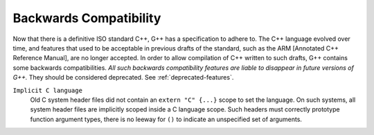 ..
  Copyright 1988-2022 Free Software Foundation, Inc.
  This is part of the GCC manual.
  For copying conditions, see the GPL license file

.. _backwards-compatibility:

.. index:: Backwards Compatibility

.. index:: ARM [Annotated C++ Reference Manual]

Backwards Compatibility
***********************

Now that there is a definitive ISO standard C++, G++ has a specification
to adhere to.  The C++ language evolved over time, and features that
used to be acceptable in previous drafts of the standard, such as the ARM
[Annotated C++ Reference Manual], are no longer accepted.  In order to allow
compilation of C++ written to such drafts, G++ contains some backwards
compatibilities.  *All such backwards compatibility features are
liable to disappear in future versions of G++.* They should be considered
deprecated.   See :ref:`deprecated-features`.

``Implicit C language``
  Old C system header files did not contain an ``extern "C" {...}``
  scope to set the language.  On such systems, all system header files are
  implicitly scoped inside a C language scope.  Such headers must
  correctly prototype function argument types, there is no leeway for
  ``()`` to indicate an unspecified set of arguments.
